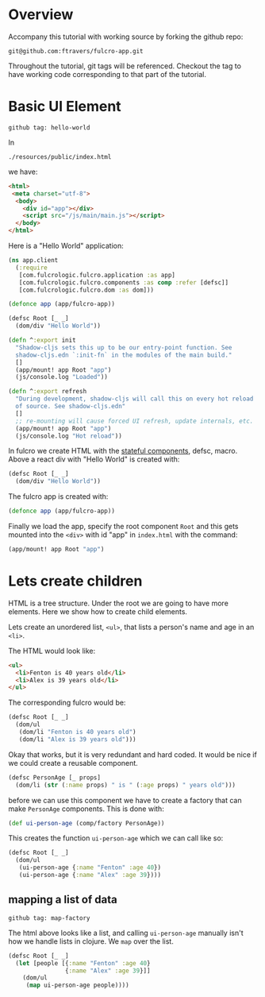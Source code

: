 * Overview

Accompany this tutorial with working source by forking the github
repo:

: git@github.com:ftravers/fulcro-app.git

Throughout the tutorial, git tags will be referenced.  Checkout the
tag to have working code corresponding to that part of the tutorial.

* Basic UI Element

: github tag: hello-world

In 

: ./resources/public/index.html 

we have: 

#+begin_src html
<html>
 <meta charset="utf-8">
  <body>
    <div id="app"></div>
    <script src="/js/main/main.js"></script>
  </body>
</html>
#+end_src

Here is a "Hello World" application:

#+begin_src clojure
(ns app.client
  (:require
   [com.fulcrologic.fulcro.application :as app]
   [com.fulcrologic.fulcro.components :as comp :refer [defsc]]
   [com.fulcrologic.fulcro.dom :as dom]))

(defonce app (app/fulcro-app))

(defsc Root [_ _]
  (dom/div "Hello World"))

(defn ^:export init
  "Shadow-cljs sets this up to be our entry-point function. See
  shadow-cljs.edn `:init-fn` in the modules of the main build."
  []
  (app/mount! app Root "app")
  (js/console.log "Loaded"))

(defn ^:export refresh
  "During development, shadow-cljs will call this on every hot reload
  of source. See shadow-cljs.edn"
  []
  ;; re-mounting will cause forced UI refresh, update internals, etc.
  (app/mount! app Root "app")
  (js/console.log "Hot reload"))
#+end_src

In fulcro we create HTML with the _stateful components_, defsc, macro.
Above a react div with "Hello World" is created with:

#+begin_src clojure
(defsc Root [_ _]
  (dom/div "Hello World"))
#+end_src

The fulcro app is created with: 

#+begin_src clojure
(defonce app (app/fulcro-app))
#+end_src

Finally we load the app, specify the root component ~Root~ and this
gets mounted into the ~<div>~ with id "app" in ~index.html~ with the
command:

#+begin_src clojure
(app/mount! app Root "app")
#+end_src


* Lets create children

HTML is a tree structure.  Under the root we are going to have more
elements.  Here we show how to create child elements.

Lets create an unordered list, ~<ul>~, that lists a person's name and
age in an ~<li>~.

The HTML would look like:

#+begin_src html
  <ul>
    <li>Fenton is 40 years old</li>
    <li>Alex is 39 years old</li>
  </ul>
#+end_src

The corresponding fulcro would be:

#+begin_src clojure
(defsc Root [_ _]
  (dom/ul
   (dom/li "Fenton is 40 years old")
   (dom/li "Alex is 39 years old")))
#+end_src

Okay that works, but it is very redundant and hard coded. It would be
nice if we could create a reusable component.

#+begin_src clojure
  (defsc PersonAge [_ props]
    (dom/li (str (:name props) " is " (:age props) " years old"))) 
#+end_src

before we can use this component we have to create a factory that can
make ~PersonAge~ components.  This is done with:

#+begin_src clojure
(def ui-person-age (comp/factory PersonAge))
#+end_src

This creates the function ~ui-person-age~ which we can call like so:

#+begin_src clojure
  (defsc Root [_ _]
    (dom/ul
     (ui-person-age {:name "Fenton" :age 40})
     (ui-person-age {:name "Alex" :age 39})))
#+end_src

** mapping a list of data

: github tag: map-factory

The html above looks like a list, and calling ~ui-person-age~ manually
isn't how we handle lists in clojure.  We ~map~ over the list.

#+begin_src clojure
(defsc Root [_ _]
  (let [people [{:name "Fenton" :age 40}
                {:name "Alex" :age 39}]]
    (dom/ul
     (map ui-person-age people))))
#+end_src
